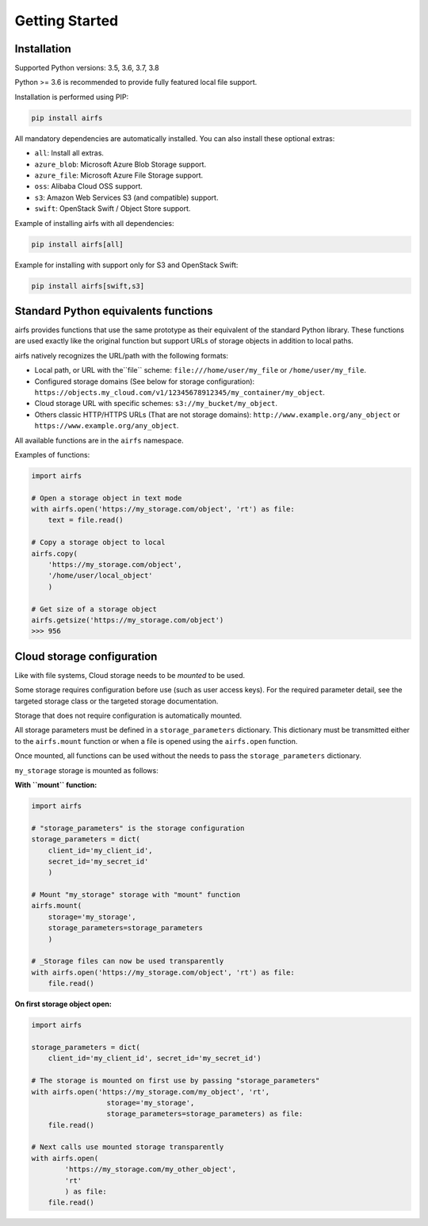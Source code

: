 Getting Started
===============

Installation
------------

Supported Python versions: 3.5, 3.6, 3.7, 3.8

Python >= 3.6 is recommended to provide fully featured local file support.

Installation is performed using PIP:

.. code-block:: bash

    pip install airfs

All mandatory dependencies are automatically installed.
You can also install these optional extras:

* ``all``: Install all extras.
* ``azure_blob``: Microsoft Azure Blob Storage support.
* ``azure_file``: Microsoft Azure File Storage support.
* ``oss``: Alibaba Cloud OSS support.
* ``s3``: Amazon Web Services S3 (and compatible) support.
* ``swift``: OpenStack Swift / Object Store support.

Example of installing airfs with all dependencies:

.. code-block:: bash

    pip install airfs[all]

Example for installing with support only for S3 and OpenStack Swift:

.. code-block:: bash

    pip install airfs[swift,s3]

Standard Python equivalents functions
-------------------------------------

airfs provides functions that use the same prototype as their equivalent of the standard
Python library. These functions are used exactly like the original function but support
URLs of storage objects in addition to local paths.

airfs natively recognizes the URL/path with the following formats:

* Local path, or URL with the``file`` scheme:
  ``file:///home/user/my_file`` or ``/home/user/my_file``.
* Configured storage domains (See below for storage configuration):
  ``https://objects.my_cloud.com/v1/12345678912345/my_container/my_object``.
* Cloud storage URL with specific schemes: ``s3://my_bucket/my_object``.
* Others classic HTTP/HTTPS URLs (That are not storage domains):
  ``http://www.example.org/any_object`` or ``https://www.example.org/any_object``.

All available functions are in the ``airfs`` namespace.

Examples of functions:

.. code-block:: python

    import airfs

    # Open a storage object in text mode
    with airfs.open('https://my_storage.com/object', 'rt') as file:
        text = file.read()

    # Copy a storage object to local
    airfs.copy(
        'https://my_storage.com/object',
        '/home/user/local_object'
        )

    # Get size of a storage object
    airfs.getsize('https://my_storage.com/object')
    >>> 956

Cloud storage configuration
---------------------------

Like with file systems, Cloud storage needs to be *mounted* to be used.

Some storage requires configuration before use (such as user access keys).
For the required parameter detail, see the targeted storage class or the targeted
storage documentation.

Storage that does not require configuration is automatically mounted.

All storage parameters must be defined in a ``storage_parameters`` dictionary.
This dictionary must be transmitted either to the ``airfs.mount`` function or when a
file is opened using the ``airfs.open`` function.

Once mounted, all functions can be used without the needs to pass the
``storage_parameters`` dictionary.

``my_storage`` storage is mounted as follows:

**With ``mount`` function:**

.. code-block:: python

    import airfs

    # "storage_parameters" is the storage configuration
    storage_parameters = dict(
        client_id='my_client_id',
        secret_id='my_secret_id'
        )

    # Mount "my_storage" storage with "mount" function
    airfs.mount(
        storage='my_storage',
        storage_parameters=storage_parameters
        )

    # _Storage files can now be used transparently
    with airfs.open('https://my_storage.com/object', 'rt') as file:
        file.read()

**On first storage object open:**

.. code-block:: python

    import airfs

    storage_parameters = dict(
        client_id='my_client_id', secret_id='my_secret_id')

    # The storage is mounted on first use by passing "storage_parameters"
    with airfs.open('https://my_storage.com/my_object', 'rt',
                      storage='my_storage',
                      storage_parameters=storage_parameters) as file:
        file.read()

    # Next calls use mounted storage transparently
    with airfs.open(
            'https://my_storage.com/my_other_object',
            'rt'
            ) as file:
        file.read()
